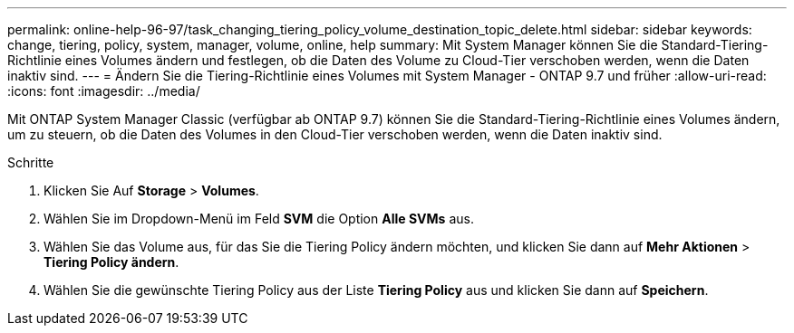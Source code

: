 ---
permalink: online-help-96-97/task_changing_tiering_policy_volume_destination_topic_delete.html 
sidebar: sidebar 
keywords: change, tiering, policy, system, manager, volume, online, help 
summary: Mit System Manager können Sie die Standard-Tiering-Richtlinie eines Volumes ändern und festlegen, ob die Daten des Volume zu Cloud-Tier verschoben werden, wenn die Daten inaktiv sind. 
---
= Ändern Sie die Tiering-Richtlinie eines Volumes mit System Manager - ONTAP 9.7 und früher
:allow-uri-read: 
:icons: font
:imagesdir: ../media/


[role="lead"]
Mit ONTAP System Manager Classic (verfügbar ab ONTAP 9.7) können Sie die Standard-Tiering-Richtlinie eines Volumes ändern, um zu steuern, ob die Daten des Volumes in den Cloud-Tier verschoben werden, wenn die Daten inaktiv sind.

.Schritte
. Klicken Sie Auf *Storage* > *Volumes*.
. Wählen Sie im Dropdown-Menü im Feld *SVM* die Option *Alle SVMs* aus.
. Wählen Sie das Volume aus, für das Sie die Tiering Policy ändern möchten, und klicken Sie dann auf *Mehr Aktionen* > *Tiering Policy ändern*.
. Wählen Sie die gewünschte Tiering Policy aus der Liste *Tiering Policy* aus und klicken Sie dann auf *Speichern*.

